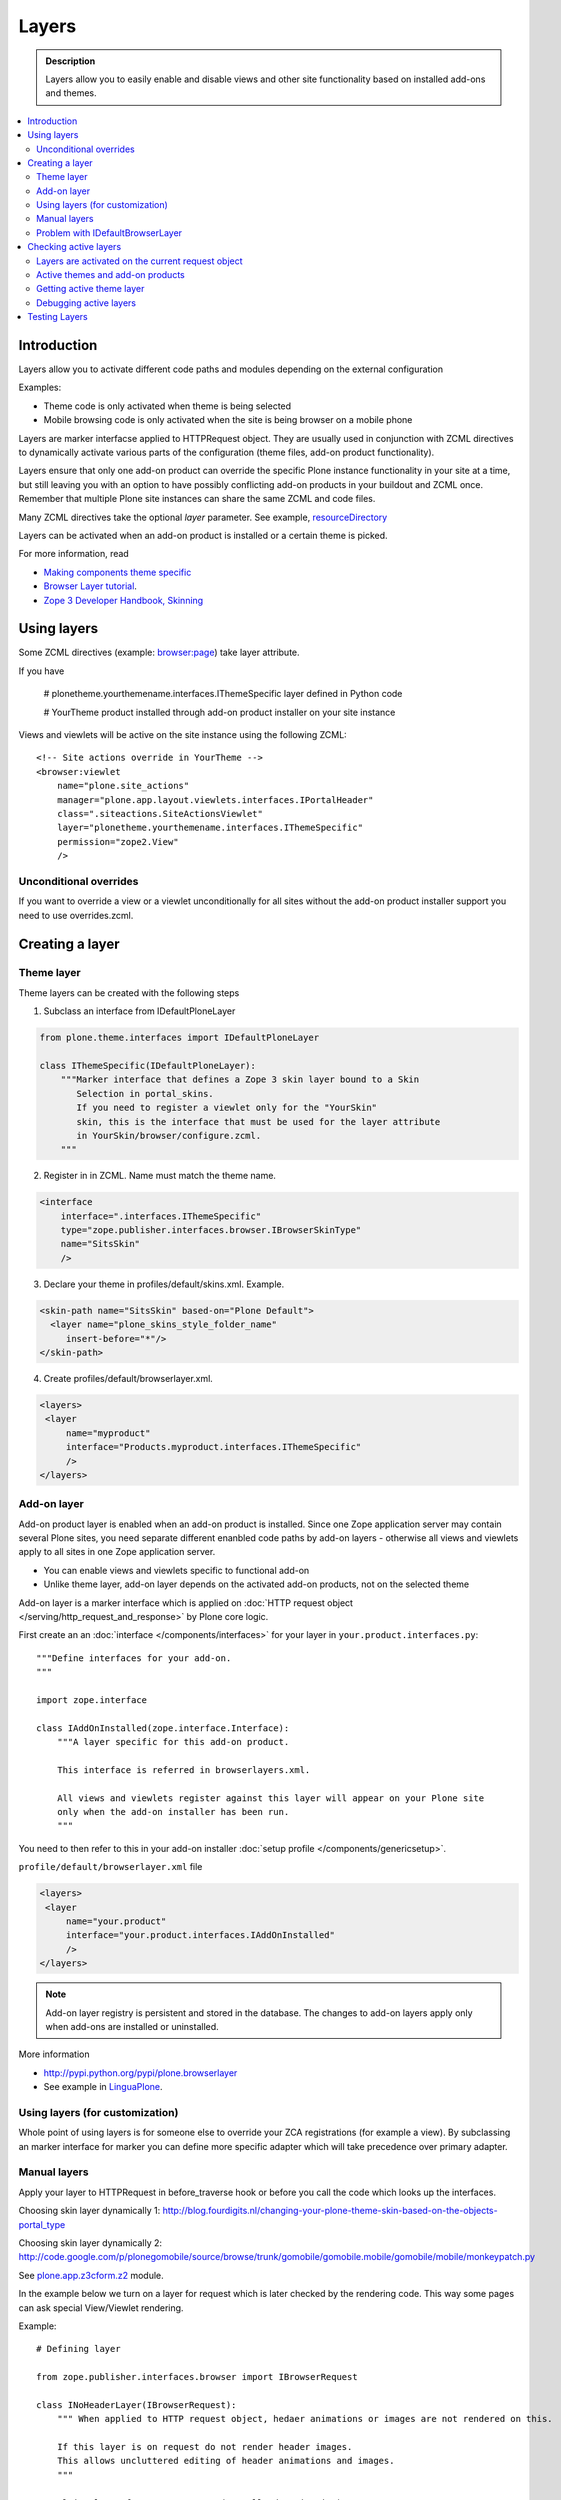 =========
Layers
=========

.. admonition:: Description
        
        Layers allow you to easily enable and disable views and other site functionality 
        based on installed add-ons and themes. 

.. contents :: :local:

Introduction
------------

Layers allow you to activate different code paths and modules depending on the external configuration

Examples:

* Theme code is only activated when theme is being selected

* Mobile browsing code is only activated when the site is being browser on a mobile phone

Layers are marker interfacse applied to HTTPRequest object. They are usually
used in conjunction with ZCML directives to dynamically activate various parts
of the configuration (theme files, add-on product functionality).

Layers ensure that only one add-on product can override the specific Plone instance functionality
in your site at a time, but still leaving you with an option to have possibly conflicting add-on products
in your buildout and ZCML once. Remember that multiple Plone site instances can share
the same ZCML and code files.

Many ZCML directives take the optional *layer* parameter. See example, resourceDirectory_

Layers can be activated when an add-on product is installed or a certain theme
is picked.

For more information, read

* `Making components theme specific <http://plone.org/documentation/manual/theme-reference/buildingblocks/components/themespecific>`_

* `Browser Layer tutorial <http://plone.org/documentation/tutorial/customization-for-developers/browser-layers>`_.

* `Zope 3 Developer Handbook, Skinning <http://zope3.xmu.me/skinning.html>`_

Using layers
------------

Some ZCML directives (example: `browser:page <http://apidoc.zope.org/++apidoc++/ZCML/http_co__sl__sl_namespaces.zope.org_sl_browser/page/index.html>`_) take layer attribute.

If you have

 # plonetheme.yourthemename.interfaces.IThemeSpecific layer defined in Python code

 # YourTheme product installed through add-on product installer on your site instance

Views and viewlets will be active on the site instance using the following ZCML::

     <!-- Site actions override in YourTheme -->
     <browser:viewlet
         name="plone.site_actions"
         manager="plone.app.layout.viewlets.interfaces.IPortalHeader"
         class=".siteactions.SiteActionsViewlet"
         layer="plonetheme.yourthemename.interfaces.IThemeSpecific"
         permission="zope2.View"
         />

Unconditional overrides
=======================

If you want to override a view or a viewlet unconditionally for all sites without the add-on product installer
support you need to use overrides.zcml.

Creating a layer
----------------

Theme layer
===========

Theme layers can be created with the following steps

1. Subclass an interface from IDefaultPloneLayer

.. code-block:: python

    from plone.theme.interfaces import IDefaultPloneLayer

    class IThemeSpecific(IDefaultPloneLayer):
        """Marker interface that defines a Zope 3 skin layer bound to a Skin
           Selection in portal_skins.
           If you need to register a viewlet only for the "YourSkin"
           skin, this is the interface that must be used for the layer attribute
           in YourSkin/browser/configure.zcml.
        """

2. Register in in ZCML. Name must match the theme name.

.. code-block:: xml

    <interface
        interface=".interfaces.IThemeSpecific"
        type="zope.publisher.interfaces.browser.IBrowserSkinType"
        name="SitsSkin"
        />

3. Declare your theme in profiles/default/skins.xml. Example.

.. code-block:: xml

    <skin-path name="SitsSkin" based-on="Plone Default">
      <layer name="plone_skins_style_folder_name"
         insert-before="*"/>
    </skin-path>

4. Create profiles/default/browserlayer.xml.

.. code-block:: xml

   <layers>
    <layer
        name="myproduct"
        interface="Products.myproduct.interfaces.IThemeSpecific"
        />
   </layers>

Add-on layer
=============

Add-on product layer is enabled when an add-on product is installed. 
Since one Zope application server may contain several Plone sites, 
you need separate different enanbled code paths by add-on layers -
otherwise all views and viewlets apply to all sites in one Zope application server. 

* You can enable views and viewlets specific to functional add-on

* Unlike theme layer, add-on layer depends on the activated add-on products, not on the selected theme

Add-on layer is a marker interface which is applied on :doc:`HTTP request object </serving/http_request_and_response>`
by Plone core logic.  

First create an an :doc:`interface </components/interfaces>` for your layer in ``your.product.interfaces.py``::

        """Define interfaces for your add-on.
        """
        
        import zope.interface
        
        class IAddOnInstalled(zope.interface.Interface):
            """A layer specific for this add-on product.
        
            This interface is referred in browserlayers.xml.
        
            All views and viewlets register against this layer will appear on your Plone site 
            only when the add-on installer has been run.
            """

You need to then refer to this in your add-on installer :doc:`setup profile </components/genericsetup>`.

``profile/default/browserlayer.xml`` file

.. code-block:: xml

        <layers>
         <layer
             name="your.product"
             interface="your.product.interfaces.IAddOnInstalled"
             />
        </layers>
                

.. note ::

        Add-on layer registry is persistent and stored in the database. The changes to add-on
        layers apply only when add-ons are installed or uninstalled.

More information

* http://pypi.python.org/pypi/plone.browserlayer

* See example in `LinguaPlone <http://svn.plone.org/svn/plone/Products.LinguaPlone/tags/2.4/Products/LinguaPlone/profiles/default/browserlayer.xml>`_.

Using layers (for customization)
================================

Whole point of using layers is for someone else to override your ZCA registrations (for example a view).
By subclassing an marker interface for marker you can define more specific adapter which will take precedence
over primary adapter.


Manual layers
=============

Apply your layer to HTTPRequest in before_traverse hook or before you call
the code which looks up the interfaces.

Choosing skin layer dynamically 1: http://blog.fourdigits.nl/changing-your-plone-theme-skin-based-on-the-objects-portal_type

Choosing skin layer dynamically 2: http://code.google.com/p/plonegomobile/source/browse/trunk/gomobile/gomobile.mobile/gomobile/mobile/monkeypatch.py

See `plone.app.z3cform.z2 <http://svn.zope.org/plone.z3cform/trunk/plone/z3cform/z2.py?rev=88331&view=markup>`_ module.

In the example below we turn on a layer for request which is later checked by the rendering code.
This way some pages can ask special View/Viewlet rendering.

Example::

    # Defining layer

    from zope.publisher.interfaces.browser import IBrowserRequest

    class INoHeaderLayer(IBrowserRequest):
        """ When applied to HTTP request object, hedaer animations or images are not rendered on this.

        If this layer is on request do not render header images.
        This allows uncluttered editing of header animations and images.
        """

    # Applying layer for some requests (manually done in view)
    # The browser page which renders the form
    class EditHeaderAnimationsView(FormWrapper):

        form = HeaderCRUDForm

        def __call__(self):
            """ """

            # Signal viewlet layer that we are rendering
            # edit view for header animations and it is not meaningful
            # to try to render the big animation on this page
            zope.interface.alsoProvides(self.request, INoHeaderLayer)

            # Render the edit form
            return FormWrapper.__call__(self)
            
Problem with IDefaultBrowserLayer
==================================

``zope.publisher.interfaces.browser.IDefaultBrowserLayer`` is a problematic layer is it takes precedence in 
HTTP request multi-adapter look up (due to magic involving Plone themes).

Below is ``self.request.__provides__.__iro__`` dump for adding an extra form layer

.. code-block:: python

        (<InterfaceClass Products.CMFDefault.interfaces.ICMFDefaultSkin>, 
         <InterfaceClass plone.z3cform.z2.IFixedUpRequest>, 
         <InterfaceClass getpaid.expercash.browser.views.IExperCashFormLayer>,          
         <InterfaceClass plone.app.z3cform.interfaces.IPloneFormLayer>, 
         <InterfaceClass z3c.form.interfaces.IFormLayer>, 
         <InterfaceClass zope.publisher.interfaces.browser.IBrowserRequest>, 
         ...
         
One would assume a custom form layer (IExperCashFormLayer) is used and it would
take priority over more generic IPloneFormLayer. However, due to involment
of IDefaultBrowserLayer when registering items using ``<browser:page for="*">``
syntax.

The fix is to make your custom layer to subclass IDefaultBrowserLayer like::

        class IExperCashFormLayer(IDefaultBrowserLayer, IPloneFormLayer):
            """ Define a custom layer for which against our form macros are registered.
            
            This way we override the default plone.app.z3cform templates.
            
            Inheriting from IDefaultBrowserLayer makes sure this layer will get 1st priority.
            """ 

We register a custom macros like

.. code-block:: xml

          <!-- Override plone.app.z3cform default form template -->
          <browser:page
              name="ploneform-macros"
              for="*"
              layer=".views.IExperCashFormLayer"
              class=".views.Macros"
              template="templates/expercash-form-macros.pt"
              allowed_interface="zope.interface.common.mapping.IItemMapping"
              permission="zope.Public"
              />
             
            
And then the manual assignment works ok::

          def update(self):
                """ z3c.form.form.Form.Update() method
                """
                                
                # This will fix @@ploneform-macros to use our special version
                zope.interface.alsoProvides(self.request, IExperCashFormLayer)        
                
                # This should return macros we have registered
                macros = self.context.unrestrictedTraverse("@@ploneform-macros")            


(If this didn't make sense for you, don't worry. It doesn't make sense for me either.)            

Checking active layers
----------------------

Layers are activated on the current request object
================================================================

Example::

    if INoHeaderLayer.providedBy(self.request):
        # The page has asked to suspend rendering of the header animations
        return ""

Active themes and add-on products
======================================

registered_layers() method returns list of all layers active on the site.
Note that this is different list of layers which are application on the current
HTTP request object - request object may contain manually activated layers.

Example::

    from interfaces import IThemeSpecific


    from plone.browserlayer.utils import registered_layers

    if IThemeSpecific in registered_layers():
        # Your theme specific code
        pass
    else:
        # General code
        pass

Getting active theme layer
==========================

Only one theme layer can be activate at once.

Active theme name is defined in portal_skins properties.
This name can be resolved to a theme layer.


Debugging active layers
=======================

You can check the activated layers from HTTP request object in self.request.__provides__.__iro__.
Layers are evaluated from zero index (highest priority) the last index (lowest priority)

.. HTTPRequest: http://svn.zope.org/Zope/trunk/src/ZPublisher/HTTPRequest.py?rev=99866&view=markup

.. _resourceDirectory: http://apidoc.zope.org/++apidoc++/ZCML/http_co__sl__sl_namespaces.zope.org_sl_browser/resourceDirectory/index.html


Testing Layers
--------------

Plone testing toolkits won't register layers for you, you have to do it
yourself somehere in the bolierplate code::

	from zope.interface import directlyProvides

        directlyProvides(self.portal.REQUEST, IThemeLayer)
